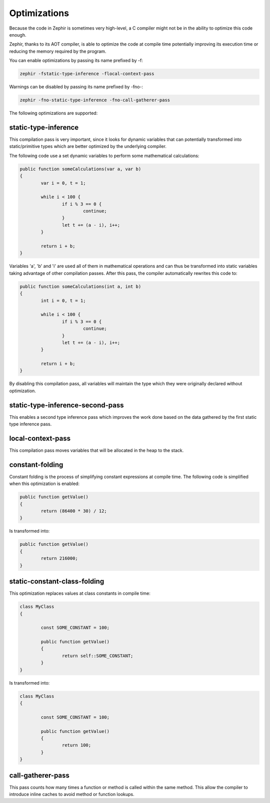 Optimizations
=============
Because the code in Zephir is sometimes very high-level, a C compiler might not be in the ability to optimize this code enough.

Zephir, thanks to its AOT compiler, is able to optimize the code at compile time potentially improving its execution time
or reducing the memory required by the program.

You can enable optimizations by passing its name prefixed by -f:

.. code-block:: bash

    zephir -fstatic-type-inference -flocal-context-pass

Warnings can be disabled by passing its name prefixed by -fno-:

.. code-block:: bash

    zephir -fno-static-type-inference -fno-call-gatherer-pass

The following optimizations are supported:

static-type-inference
^^^^^^^^^^^^^^^^^^^^^
This compilation pass is very important, since it looks for dynamic variables that can potentially
transformed into static/primitive types which are better optimized by the underlying compiler.

The following code use a set dynamic variables to perform some mathematical calculations:

.. code-block:: zephir

	public function someCalculations(var a, var b)
	{
		var i = 0, t = 1;

		while i < 100 {
			if i % 3 == 0 {
				continue;
			}
			let t += (a - i), i++;
		}

		return i + b;
	}

Variables 'a', 'b' and 'i' are used all of them in mathematical operations and can thus be transformed
into static variables taking advantage of other compilation passes. After this pass, the compiler
automatically rewrites this code to:

.. code-block:: zephir

	public function someCalculations(int a, int b)
	{
		int i = 0, t = 1;

		while i < 100 {
			if i % 3 == 0 {
				continue;
			}
			let t += (a - i), i++;
		}

		return i + b;
	}

By disabling this compilation pass, all variables will maintain the type which they were originally declared
without optimization.

static-type-inference-second-pass
^^^^^^^^^^^^^^^^^^^^^^^^^^^^^^^^^
This enables a second type inference pass which improves the work done based on the data gathered by
the first static type inference pass.

local-context-pass
^^^^^^^^^^^^^^^^^^
This compilation pass moves variables that will be allocated in the heap to the stack.

constant-folding
^^^^^^^^^^^^^^^^
Constant folding is the process of simplifying constant expressions at compile time. The following
code is simplified when this optimization is enabled:

.. code-block:: zephir

	public function getValue()
	{
		return (86400 * 30) / 12;
	}

Is transformed into:

.. code-block:: zephir

	public function getValue()
	{
		return 216000;
	}

static-constant-class-folding
^^^^^^^^^^^^^^^^^^^^^^^^^^^^^
This optimization replaces values at class constants in compile time:

.. code-block:: zephir

	class MyClass
	{

		const SOME_CONSTANT = 100;

		public function getValue()
		{
			return self::SOME_CONSTANT;
		}
	}

Is transformed into:

.. code-block:: zephir

	class MyClass
	{

		const SOME_CONSTANT = 100;

		public function getValue()
		{
			return 100;
		}
	}

call-gatherer-pass
^^^^^^^^^^^^^^^^^^
This pass counts how many times a function or method is called within the same method.
This allow the compiler to introduce inline caches to avoid method or function lookups.
